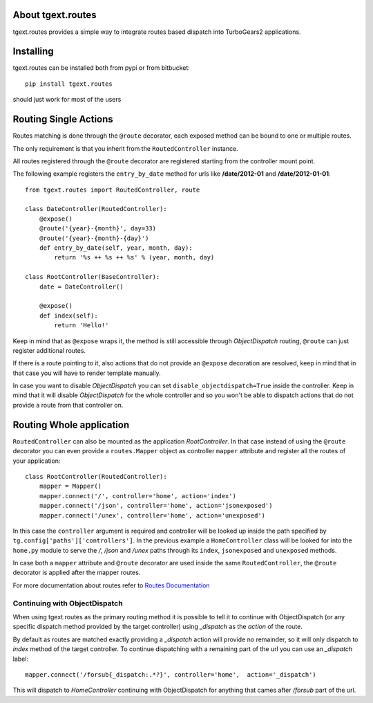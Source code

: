 About tgext.routes
------------------

.. image:: https://travis-ci.org/TurboGears/tgext.routes.png
    :target: https://travis-ci.org/TurboGears/tgext.routes

.. image:: https://coveralls.io/repos/TurboGears/tgext.routes/badge.png
    :target: https://coveralls.io/r/TurboGears/tgext.routes

.. image:: https://img.shields.io/:license-mit-blue.svg?style=flat-square
    :target: https://pypi.python.org/pypi/tgext.routes

tgext.routes provides a simple way to integrate routes based dispatch
into TurboGears2 applications.

Installing
----------

tgext.routes can be installed both from pypi or from bitbucket::

    pip install tgext.routes

should just work for most of the users

Routing Single Actions
----------------------

Routes matching is done through the ``@route`` decorator,
each exposed method can be bound to one or multiple routes.

The only requirement is that you inherit from the ``RoutedController`` instance.

All routes registered through the ``@route`` decorator are registered starting
from the controller mount point.

The following example registers the ``entry_by_date`` method for urls like
**/date/2012-01** and **/date/2012-01-01**::

    from tgext.routes import RoutedController, route

    class DateController(RoutedController):
        @expose()
        @route('{year}-{month}', day=33)
        @route('{year}-{month}-{day}')
        def entry_by_date(self, year, month, day):
            return '%s ++ %s ++ %s' % (year, month, day)

    class RootController(BaseController):
        date = DateController()

        @expose()
        def index(self):
            return 'Hello!'

Keep in mind that as ``@expose`` wraps it, the method is still
accessible through *ObjectDispatch* routing, ``@route`` can just
register additional routes.

If there is a route pointing to it, also actions that do not provide
an ``@expose`` decoration are resolved, keep in mind that in that case
you will have to render template manually.

In case you want to disable *ObjectDispatch* you can set ``disable_objectdispatch=True``
inside the controller. Keep in mind that it will disable *ObjectDispatch* for the
whole controller and so you won't be able to dispatch actions that do not provide
a route from that controller on.

Routing Whole application
-------------------------

``RoutedController`` can also be mounted as the application *RootController*.
In that case instead of using the ``@route`` decorator you can even provide
a ``routes.Mapper`` object as controller ``mapper`` attribute and register
all the routes of your application::

    class RootController(RoutedController):
        mapper = Mapper()
        mapper.connect('/', controller='home', action='index')
        mapper.connect('/json', controller='home', action='jsonexposed')
        mapper.connect('/unex', controller='home', action='unexposed')

In this case the ``controller`` argument is required and controller will be looked
up inside the path specified by ``tg.config['paths']['controllers']``. In the previous
example a ``HomeController`` class will be looked for into the ``home.py`` module to
serve the */*, */json* and */unex* paths through its ``index``, ``jsonexposed`` and
``unexposed`` methods.

In case both a ``mapper`` attribute and ``@route`` decorator are used inside the same
``RoutedController``, the ``@route`` decorator is applied after the mapper routes.

For more documentation about routes refer to `Routes Documentation <http://routes.readthedocs.org>`_

Continuing with ObjectDispatch
~~~~~~~~~~~~~~~~~~~~~~~~~~~~~~

When using tgext.routes as the primary routing method it is possible to tell
it to continue with ObjectDispatch (or any specific dispatch method provided
by the target controller) using `_dispatch` as the `action` of the route.

By default as routes are matched exactly providing a `_dispatch` action will
provide no remainder, so it will only dispatch to `index` method of the target controller.
To continue dispatching with a remaining part of the url you can use an
`_dispatch` label::

    mapper.connect('/forsub{_dispatch:.*?}', controller='home',  action='_dispatch')

This will dispatch to `HomeController` continuing with ObjectDispatch for anything
that cames after `/forsub` part of the url.
